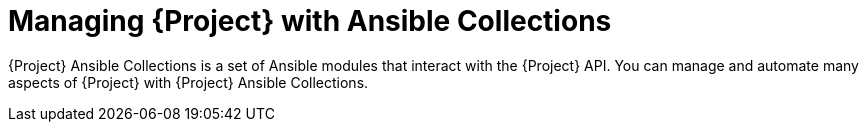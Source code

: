 [id="Managing_Project_with_Ansible_Collections_{context}"]
= Managing {Project} with Ansible Collections

{Project} Ansible Collections is a set of Ansible modules that interact with the {Project} API.
You can manage and automate many aspects of {Project} with {Project} Ansible Collections.

ifeval::["{context}" == "planning"]
.Additional resources
* See {ManagingConfigurationsAnsibleDocURL}[_{ManagingConfigurationsAnsibleDocTitle}_].
* See {AdministeringDocURL}managing_project_with_ansible_collections_admin[_{AdministeringDocTitle}_].
endif::[]

